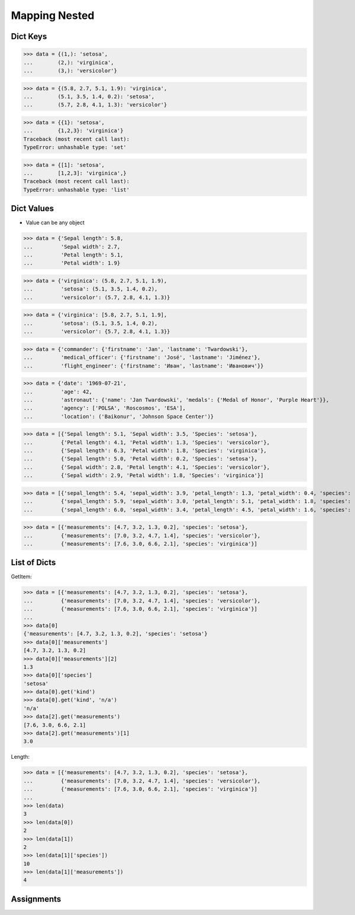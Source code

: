 Mapping Nested
==============


Dict Keys
---------
>>> data = {(1,): 'setosa',
...        (2,): 'virginica',
...        (3,): 'versicolor'}

>>> data = {(5.8, 2.7, 5.1, 1.9): 'virginica',
...        (5.1, 3.5, 1.4, 0.2): 'setosa',
...        (5.7, 2.8, 4.1, 1.3): 'versicolor'}

>>> data = {{1}: 'setosa',
...        {1,2,3}: 'virginica'}
Traceback (most recent call last):
TypeError: unhashable type: 'set'

>>> data = {[1]: 'setosa',
...        [1,2,3]: 'virginica',}
Traceback (most recent call last):
TypeError: unhashable type: 'list'


Dict Values
-----------
* Value can be any object

>>> data = {'Sepal length': 5.8,
...         'Sepal width': 2.7,
...         'Petal length': 5.1,
...         'Petal width': 1.9}

>>> data = {'virginica': (5.8, 2.7, 5.1, 1.9),
...         'setosa': (5.1, 3.5, 1.4, 0.2),
...         'versicolor': (5.7, 2.8, 4.1, 1.3)}

>>> data = {'virginica': [5.8, 2.7, 5.1, 1.9],
...         'setosa': (5.1, 3.5, 1.4, 0.2),
...         'versicolor': {5.7, 2.8, 4.1, 1.3}}

>>> data = {'commander': {'firstname': 'Jan', 'lastname': 'Twardowski'},
...         'medical_officer': {'firstname': 'José', 'lastname': 'Jiménez'},
...         'flight_engineer': {'firstname': 'Иван', 'lastname': 'Иванович'}}

>>> data = {'date': '1969-07-21',
...         'age': 42,
...         'astronaut': {'name': 'Jan Twardowski', 'medals': {'Medal of Honor', 'Purple Heart'}},
...         'agency': ['POLSA', 'Roscosmos', 'ESA'],
...         'location': ('Baikonur', 'Johnson Space Center')}

>>> data = [{'Sepal length': 5.1, 'Sepal width': 3.5, 'Species': 'setosa'},
...         {'Petal length': 4.1, 'Petal width': 1.3, 'Species': 'versicolor'},
...         {'Sepal length': 6.3, 'Petal width': 1.8, 'Species': 'virginica'},
...         {'Sepal length': 5.0, 'Petal width': 0.2, 'Species': 'setosa'},
...         {'Sepal width': 2.8, 'Petal length': 4.1, 'Species': 'versicolor'},
...         {'Sepal width': 2.9, 'Petal width': 1.8, 'Species': 'virginica'}]

>>> data = [{'sepal_length': 5.4, 'sepal_width': 3.9, 'petal_length': 1.3, 'petal_width': 0.4, 'species': 'setosa'},
...         {'sepal_length': 5.9, 'sepal_width': 3.0, 'petal_length': 5.1, 'petal_width': 1.8, 'species': 'virginica'},
...         {'sepal_length': 6.0, 'sepal_width': 3.4, 'petal_length': 4.5, 'petal_width': 1.6, 'species': 'versicolor'}]

>>> data = [{'measurements': [4.7, 3.2, 1.3, 0.2], 'species': 'setosa'},
...         {'measurements': [7.0, 3.2, 4.7, 1.4], 'species': 'versicolor'},
...         {'measurements': [7.6, 3.0, 6.6, 2.1], 'species': 'virginica'}]


List of Dicts
-------------
GetItem:

>>> data = [{'measurements': [4.7, 3.2, 1.3, 0.2], 'species': 'setosa'},
...         {'measurements': [7.0, 3.2, 4.7, 1.4], 'species': 'versicolor'},
...         {'measurements': [7.6, 3.0, 6.6, 2.1], 'species': 'virginica'}]
...
>>> data[0]
{'measurements': [4.7, 3.2, 1.3, 0.2], 'species': 'setosa'}
>>> data[0]['measurements']
[4.7, 3.2, 1.3, 0.2]
>>> data[0]['measurements'][2]
1.3
>>> data[0]['species']
'setosa'
>>> data[0].get('kind')
>>> data[0].get('kind', 'n/a')
'n/a'
>>> data[2].get('measurements')
[7.6, 3.0, 6.6, 2.1]
>>> data[2].get('measurements')[1]
3.0

Length:

>>> data = [{'measurements': [4.7, 3.2, 1.3, 0.2], 'species': 'setosa'},
...         {'measurements': [7.0, 3.2, 4.7, 1.4], 'species': 'versicolor'},
...         {'measurements': [7.6, 3.0, 6.6, 2.1], 'species': 'virginica'}]
...
>>> len(data)
3
>>> len(data[0])
2
>>> len(data[1])
2
>>> len(data[1]['species'])
10
>>> len(data[1]['measurements'])
4


Assignments
-----------
.. todo:: Create assignments

